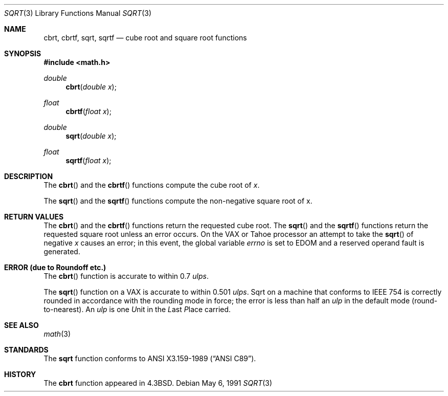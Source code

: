 .\" Copyright (c) 1985, 1991 Regents of the University of California.
.\" All rights reserved.
.\"
.\" Redistribution and use in source and binary forms, with or without
.\" modification, are permitted provided that the following conditions
.\" are met:
.\" 1. Redistributions of source code must retain the above copyright
.\"    notice, this list of conditions and the following disclaimer.
.\" 2. Redistributions in binary form must reproduce the above copyright
.\"    notice, this list of conditions and the following disclaimer in the
.\"    documentation and/or other materials provided with the distribution.
.\" 3. All advertising materials mentioning features or use of this software
.\"    must display the following acknowledgement:
.\"	This product includes software developed by the University of
.\"	California, Berkeley and its contributors.
.\" 4. Neither the name of the University nor the names of its contributors
.\"    may be used to endorse or promote products derived from this software
.\"    without specific prior written permission.
.\"
.\" THIS SOFTWARE IS PROVIDED BY THE REGENTS AND CONTRIBUTORS ``AS IS'' AND
.\" ANY EXPRESS OR IMPLIED WARRANTIES, INCLUDING, BUT NOT LIMITED TO, THE
.\" IMPLIED WARRANTIES OF MERCHANTABILITY AND FITNESS FOR A PARTICULAR PURPOSE
.\" ARE DISCLAIMED.  IN NO EVENT SHALL THE REGENTS OR CONTRIBUTORS BE LIABLE
.\" FOR ANY DIRECT, INDIRECT, INCIDENTAL, SPECIAL, EXEMPLARY, OR CONSEQUENTIAL
.\" DAMAGES (INCLUDING, BUT NOT LIMITED TO, PROCUREMENT OF SUBSTITUTE GOODS
.\" OR SERVICES; LOSS OF USE, DATA, OR PROFITS; OR BUSINESS INTERRUPTION)
.\" HOWEVER CAUSED AND ON ANY THEORY OF LIABILITY, WHETHER IN CONTRACT, STRICT
.\" LIABILITY, OR TORT (INCLUDING NEGLIGENCE OR OTHERWISE) ARISING IN ANY WAY
.\" OUT OF THE USE OF THIS SOFTWARE, EVEN IF ADVISED OF THE POSSIBILITY OF
.\" SUCH DAMAGE.
.\"
.\"     from: @(#)sqrt.3	6.4 (Berkeley) 5/6/91
.\"	$Id: sqrt.3,v 1.5 1997/02/22 15:09:42 peter Exp $
.\"
.Dd May 6, 1991
.Dt SQRT 3
.Os
.Sh NAME
.Nm cbrt ,
.Nm cbrtf ,
.Nm sqrt ,
.Nm sqrtf
.Nd cube root and square root functions
.Sh SYNOPSIS
.Fd #include <math.h>
.Ft double
.Fn cbrt "double x"
.Ft float
.Fn cbrtf "float x"
.Ft double
.Fn sqrt "double x"
.Ft float
.Fn sqrtf "float x"
.Sh DESCRIPTION
The
.Fn cbrt
and the
.Fn cbrtf
functions compute
the cube root of
.Ar x .
.Pp
The
.Fn sqrt
and the
.Fn sqrtf
functions compute the
non-negative square root of x.
.Sh RETURN VALUES
The
.Fn cbrt
and the
.Fn cbrtf
functions return the requested cube root.
The
.Fn sqrt
and the
.Fn sqrtf
functions return the requested square root
unless an error occurs.
On the
.Tn VAX
or
.Tn Tahoe
processor an attempt to take the
.Fn sqrt
of negative
.Fa x
causes an error; in this event,
the global variable
.Va errno
is set to
.Dv EDOM
and a reserved operand fault is generated.
.Sh ERROR (due to Roundoff etc.)
The
.Fn cbrt
function
is accurate to within 0.7
.Em ulps .
.Pp
The
.Fn sqrt
function on a
.Tn VAX
is accurate to within 0.501
.Em ulps .
Sqrt on a machine that conforms to
.Tn IEEE
754 is correctly rounded
in accordance with the rounding mode in force; the error is less than
half an
.Em ulp
in the default mode (round\-to\-nearest).
An
.Em ulp
is one
.Em U Ns nit
in the
.Em L Ns ast
.Em P Ns lace
carried.
.Sh SEE ALSO
.Xr math 3
.Sh STANDARDS
The
.Nm sqrt
function conforms to
.St -ansiC .
.Sh HISTORY
The
.Nm cbrt
function appeared in
.Bx 4.3 .
